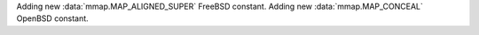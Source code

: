 Adding new :data:`mmap.MAP_ALIGNED_SUPER` FreeBSD constant.
Adding new :data:`mmap.MAP_CONCEAL` OpenBSD constant.
